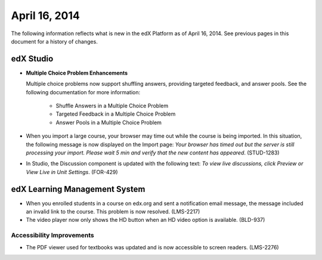###################################
April 16, 2014
###################################

The following information reflects what is new in the edX Platform as of April
16, 2014.  See previous pages in this document for a history of changes.


*************
edX Studio
*************

* **Multiple Choice Problem Enhancements**

  Multiple choice problems now support shuffling answers, providing targeted
  feedback, and answer pools. See the following documentation for more
  information:

    * Shuffle Answers in a Multiple Choice Problem
    * Targeted Feedback in a Multiple Choice Problem
    * Answer Pools in a Multiple Choice Problem

* When you import a large course, your browser may time out while the course is
  being imported.  In this situation, the following message is now displayed on
  the Import page: *Your browser has timed out but the server is still
  processing your import. Please wait 5 min and verify that the new content has
  appeared*. (STUD-1283)

* In Studio, the Discussion component is updated with the following text: *To
  view live discussions, click Preview or View Live in Unit Settings*. (FOR-429)

***************************************
edX Learning Management System
***************************************

* When you enrolled students in a course on edx.org and sent a notification
  email message, the message included an invalid link to the course. This
  problem is now resolved. (LMS-2217)

* The video player now only shows the HD button when an HD video option is
  available. (BLD-937)

===========================
Accessibility Improvements
===========================

* The PDF viewer used for textbooks was updated and is now accessible to screen
  readers. (LMS-2276)



